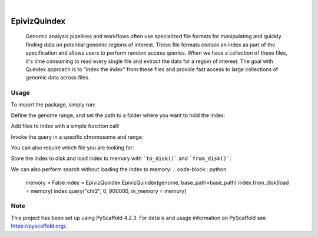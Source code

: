 .. These are examples of badges you might want to add to your README:
   please update the URLs accordingly

    .. image:: https://api.cirrus-ci.com/github/<USER>/EpivizQuindex.svg?branch=main
        :alt: Built Status
        :target: https://cirrus-ci.com/github/<USER>/EpivizQuindex
    .. image:: https://readthedocs.org/projects/EpivizQuindex/badge/?version=latest
        :alt: ReadTheDocs
        :target: https://EpivizQuindex.readthedocs.io/en/stable/
    .. image:: https://img.shields.io/coveralls/github/<USER>/EpivizQuindex/main.svg
        :alt: Coveralls
        :target: https://coveralls.io/r/<USER>/EpivizQuindex
    .. image:: https://img.shields.io/pypi/v/EpivizQuindex.svg
        :alt: PyPI-Server
        :target: https://pypi.org/project/EpivizQuindex/
    .. image:: https://img.shields.io/conda/vn/conda-forge/EpivizQuindex.svg
        :alt: Conda-Forge
        :target: https://anaconda.org/conda-forge/EpivizQuindex
    .. image:: https://pepy.tech/badge/EpivizQuindex/month
        :alt: Monthly Downloads
        :target: https://pepy.tech/project/EpivizQuindex
    .. image:: https://img.shields.io/twitter/url/http/shields.io.svg?style=social&label=Twitter
        :alt: Twitter
        :target: https://twitter.com/EpivizQuindex

.. image:: https://img.shields.io/badge/-PyScaffold-005CA0?logo=pyscaffold
    :alt: Project generated with PyScaffold
    :target: https://pyscaffold.org/

|

=============
EpivizQuindex
=============


    Genomic analysis pipelines and workflows often use specialized file formats for manipulating and quickly finding data on potential genomic regions of interest. These file formats contain an index as part of the specification and allows users to perform random access queries. When we have a collection of these files, it's time consuming to read every single file and extract the data for a region of interest. The goal with Quindex approach is to "index the index" from these files and provide fast access to large collections of genomic data across files.

Usage
====

To import the package, simply run:

.. code-block:: python
    import EpivizQuindex

Define the genome range, and set the path to a folder where you want to hold the index:

.. code-block:: python
    genome = {
        "chr1": 249250621, 
        "chr10": 135534747, 
        "chr11": 135006516, 
        "chr12": 133851895, 
        "chr13": 115169878, 
        "chr14": 107349540, 
        "chr15": 102531392, 
        "chr16": 90354753, 
        "chr17": 81195210, 
        "chr18": 78077248, 
        "chr19": 59128983, 
        "chr2": 243199373, 
        "chr20": 63025520, 
        "chr21": 48129895, 
        "chr22": 51304566, 
        "chr3": 198022430, 
        "chr4": 191154276, 
        "chr5": 180915260, 
        "chr6": 171115067, 
        "chr7": 159138663, 
        "chr8": 146364022, 
        "chr9": 141213431, 
        "chrM": 16571, 
        "chrX": 155270560, 
        "chrY": 59373566
    }
    base_path='indices/'
    index = EpivizQuindex.EpivizQuindex(genome, base_path=base_path)

Add files to index with a simple function call:

.. code-block:: python
    f1 = "/path_to_your_file/some.bigwig"
    f2 = "/path_to_your_file/someOther.bigwig"
    # adding file to index
    index.add_to_index(f1)
    index.add_to_index(f2)

Invoke the query in a specific chromosome and range:

.. code-block:: python
    index.query("chr2", 0, 900000)

You can also require which file you are looking for:

.. code-block:: python
    index.query("chr2", 0, 900000, file = f1)

Store the index to disk and load index to memory with ```to_disk()``` and ```from_disk()```:

.. code-block:: python
    # storing the precomputed index to cwd
    index.to_disk()
    # reading a precomputed set of indecies
    index = EpivizQuindex.EpivizQuindex(genome, base_path=base_path)
    index.from_disk()

We can also perform search without loading the index to memory:
.. code-block:: python
    memory = False
    index = EpivizQuindex.EpivizQuindex(genome, base_path=base_path)
    index.from_disk(load = memory)
    index.query("chr2", 0, 900000, in_memory = memory)


.. _pyscaffold-notes:

Note
====

This project has been set up using PyScaffold 4.2.3. For details and usage
information on PyScaffold see https://pyscaffold.org/.
